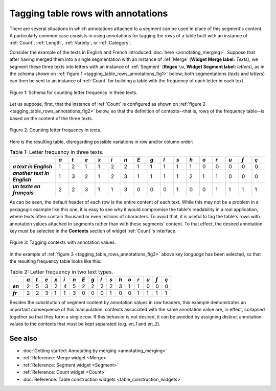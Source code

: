 .. meta::
   :description: Orange Textable documentation, tagging table rows with
                 annotations
   :keywords: Orange, Textable, documentation, table, row, annotations

Tagging table rows with annotations
===================================

There are several situations in which annotations attached to a segment can be
used in place of this segment's content. A particularly common case consists
in using annotations for tagging the rows of a table built with an instance
of :ref:`Count`, :ref:`Length`, :ref:`Variety`, or :ref:`Category`.

Consider the example of the texts in English and French introduced
:doc:`here <annotating_merging>`. Suppose that after having merged them into
a single segmentation with an instance of :ref:`Merge` (**Widget Merge
label:** *Texts*), we segment these three texts into letters with an instance
of :ref:`Segment` (**Regex** ``\w``, **Widget Segment label:** *letters*),
as in the schema shown on
:ref:`figure 1 <tagging_table_rows_annotations_fig1>` below; both
segmentations (*texts* and *letters*) can then be sent to an instance of
:ref:`Count` for building a table with the frequency of each letter in
each text.

.. _tagging_table_rows_annotations_fig1:

.. figure:: figures/tagging_rows_annotations_schema.png
    :align: center
    :alt: Counting letter frequency in three texts
    :scale: 80%
    
    Figure 1: Schema for counting letter frequency in three texts.

Let us suppose, first, that the instance of :ref:`Count` is configured as
shown on :ref:`figure 2 <tagging_table_rows_annotations_fig2>` below, so that
the definition of contexts--that is, rows of the frequency table--is based on
the content of the three texts.

.. _tagging_table_rows_annotations_fig2:

.. figure:: figures/count_tagging_rows_annotations.png
    :align: center
    :alt: Counting letter frequency in three texts

    Figure 2: Counting letter frequency in texts.

Here is the resulting table, disregarding possible variations in row and/or
column order:

.. _tagging_table_rows_annotations_table1:

.. csv-table:: Table 1: Letter frequency in three texts.
    :header: "", *a*, *t*, *e*, *x*, *i*, *n*, *E*, *g*, *l*, *s*, *h*, *o*, *r*, *u*, *f*, *ç*
    :stub-columns: 1
    :widths: 7 2 2 2 2 2 2 2 2 2 2 2 2 2 2 2 2

    *a text in English*,       1, 2, 1, 1, 2, 2, 1, 1, 1, 1, 1, 0, 0, 0, 0, 0
    *another text in English*, 1, 3, 2, 1, 2, 3, 1, 1, 1, 1, 2, 1, 1, 0, 0, 0
    *un texte en français*,    2, 2, 3, 1, 1, 3, 0, 0, 0, 1, 0, 0, 1, 1, 1, 1

As can be seen, the default header of each row is the entire content of each 
text. While this may not be a problem in a pedagogic example like this one,
it is easy to see why it would compromise the table's readability in a real 
application, where texts often contain thousand or even millions of 
characters. To avoid that, it is useful to tag the table's rows with 
annotation values attached to segments rather than with these segments'
content. To that effect, the desired annotation key must be selected in the
**Contexts** section of widget :ref:`Count`'s interface.
 
.. _tagging_table_rows_annotations_fig3:

.. figure:: figures/count_tagging_rows_annotations_language.png
    :align: center
    :alt: Tagging contexts with annotation values

    Figure 3: Tagging contexts with annotation values.

In the example of :ref:`figure 3 <tagging_table_rows_annotations_fig3>` above
key *language* has been selected, so that the resulting frequency table looks
like this:

.. _tagging_table_rows_annotations_table2:

.. csv-table:: Table 2: Letter frequency in two text types.
    :header: "", *a*, *t*, *e*, *x*, *i*, *n*, *E*, *g*, *l*, *s*, *h*, *o*, *r*, *u*, *f*, *ç*
    :stub-columns: 1
    :widths: 3 2 2 2 2 2 2 2 2 2 2 2 2 2 2 2 2

    *en*, 2, 5, 3, 2, 4, 5, 2, 2, 2, 2, 3, 1, 1, 0, 0, 0
    *fr*, 2, 2, 3, 1, 1, 3, 0, 0, 0, 1, 0, 0, 1, 1, 1, 1

Besides the substitution of segment content by annotation values in row 
headers, this example demonstrates an important consequence of this 
manipulation: contexts associated with the same annotation value are, in 
effect, collapsed together so that they form a single row. If this behavior
is not desired, it can be avoided by assigning distinct annotation values to
the contexts that must be kept separated (e.g. *en_1* and *en_2*).

See also
--------

* :doc:`Getting started: Annotating by merging <annotating_merging>`
* :ref:`Reference: Merge widget <Merge>`
* :ref:`Reference: Segment widget <Segment>`
* :ref:`Reference: Count widget <Count>`
* :doc:`Reference: Table construction widgets <table_construction_widgets>`


